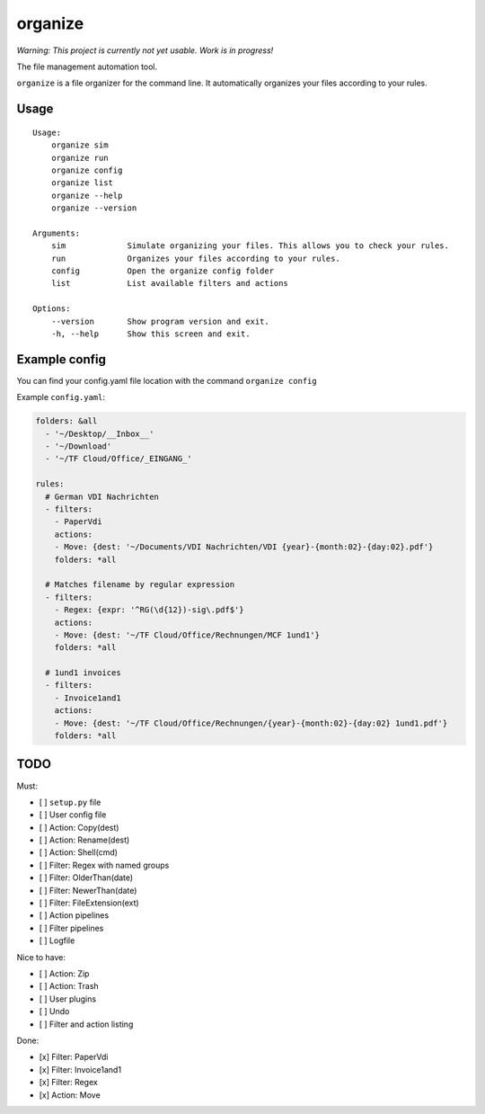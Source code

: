 organize
========

*Warning: This project is currently not yet usable. Work is in
progress!*

The file management automation tool.

``organize`` is a file organizer for the command line. It automatically
organizes your files according to your rules.

Usage
-----

::

    Usage:
        organize sim
        organize run
        organize config
        organize list
        organize --help
        organize --version

    Arguments:
        sim             Simulate organizing your files. This allows you to check your rules.
        run             Organizes your files according to your rules.
        config          Open the organize config folder
        list            List available filters and actions

    Options:
        --version       Show program version and exit.
        -h, --help      Show this screen and exit.

Example config
--------------

You can find your config.yaml file location with the command ``organize config``

Example ``config.yaml``:

.. code:: yaml

    folders: &all
      - '~/Desktop/__Inbox__'
      - '~/Download'
      - '~/TF Cloud/Office/_EINGANG_'

    rules:
      # German VDI Nachrichten
      - filters:
        - PaperVdi
        actions:
        - Move: {dest: '~/Documents/VDI Nachrichten/VDI {year}-{month:02}-{day:02}.pdf'}
        folders: *all

      # Matches filename by regular expression
      - filters:
        - Regex: {expr: '^RG(\d{12})-sig\.pdf$'}
        actions:
        - Move: {dest: '~/TF Cloud/Office/Rechnungen/MCF 1und1'}
        folders: *all

      # 1und1 invoices
      - filters:
        - Invoice1and1
        actions:
        - Move: {dest: '~/TF Cloud/Office/Rechnungen/{year}-{month:02}-{day:02} 1und1.pdf'}
        folders: *all

TODO
----

Must:

- [ ] ``setup.py`` file
- [ ] User config file
- [ ] Action: Copy(dest)
- [ ] Action: Rename(dest)
- [ ] Action: Shell(cmd)
- [ ] Filter: Regex with named groups
- [ ] Filter: OlderThan(date)
- [ ] Filter: NewerThan(date)
- [ ] Filter: FileExtension(ext)
- [ ] Action pipelines
- [ ] Filter pipelines
- [ ] Logfile

Nice to have:

- [ ] Action: Zip
- [ ] Action: Trash
- [ ] User plugins
- [ ] Undo
- [ ] Filter and action listing

Done:

- [x] Filter: PaperVdi
- [x] Filter: Invoice1and1
- [x] Filter: Regex
- [x] Action: Move
